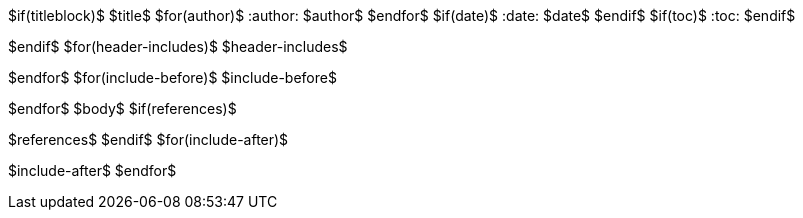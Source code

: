 $if(titleblock)$
$title$
$for(author)$
:author: $author$
$endfor$
$if(date)$
:date: $date$
$endif$
$if(toc)$
:toc:
$endif$

$endif$
$for(header-includes)$
$header-includes$

$endfor$
$for(include-before)$
$include-before$

$endfor$
$body$
$if(references)$

$references$
$endif$
$for(include-after)$

$include-after$
$endfor$
